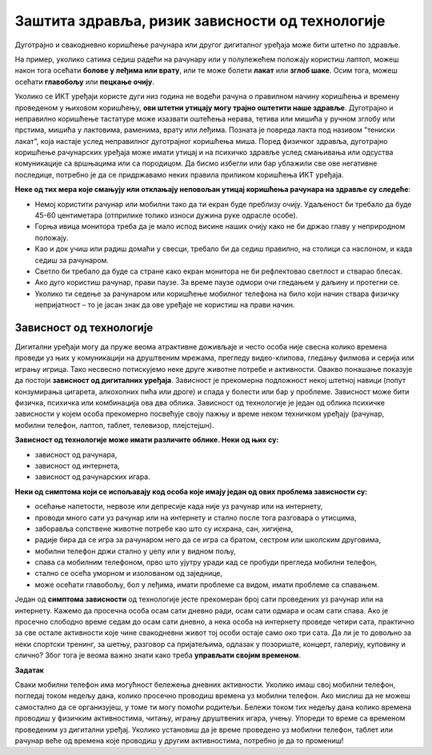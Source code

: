 Заштита здравља, ризик зависности од технологије
==================================================
.. infonote::

    У овој лекцији ћеш научити:

    • да препознаш ризике за настанак зависности од технологије,
    • какав је утицај неправилне и прекомерне употребе технологије на људско здравље,
    • да рационално управљаш временом које проводиш у раду са технологијом и на интернету.

Дуготрајно и свакодневно коришћење рачунара или другог дигиталног уређаја може бити штетно по здравље.

На пример, уколико сатима седиш радећи на рачунару или у полулежећем положају користиш лаптоп, можеш након тога осећати **болове у леђима или врату**, или те може болети **лакат** или **зглоб шаке**. Осим тога, можеш осећати **главобољу** или **пецкање очију**. 

Уколико се ИКТ уређаји користе дуги низ година не водећи рачуна о правилном начину коришћења и времену проведеном у њиховом коришћењу, **ови штетни утицају могу трајно оштетити наше здравље**. Дуготрајно и неправилно коришћење тастатуре може изазвати оштећења нерава, тетива или мишића у ручном зглобу или прстима, мишића у лактовима, раменима, врату или леђима. Позната је повреда лакта под називом "тениски лакат", која настаје услед неправилног дуготрајног коришћења миша. Поред физичког здравља, дуготрајно коришћење рачунарских уређаја може имати утицај и на психичко здравље услед смањивања или одсуства комуникације са вршњацима или са породицом.
Да бисмо избегли или бар ублажили све ове негативне последице, потребно је да се придржавамо неких правила приликом коришћења ИКТ уређаја.


**Неке од тих мера које смањују или отклањају неповољан утицај коришћења рачунара на здравље су следеће**:

• Немој користити рачунар или мобилни тако да ти екран буде преблизу очију. Удаљеност би требало да буде 45-60 центиметара (отприлике толико износи дужина руке одрасле особе).
• Горња ивица монитора треба да је мало испод висине наших очију како не би држао главу у неприродном положају.
• Као и док учиш или радиш домаћи у свесци, требало би да седиш правилно, на столици са наслоном, и када седиш за рачунаром.
• Светло би требало да буде са стране како екран монитора не би рефлектовао светлост и стварао блесак.
• Ако дуго користиш рачунар, прави паузе. За време паузе одмори очи гледањем у даљину и протегни се.
• Уколико ти  седење за рачунаром или коришћење мобилног телефона на било који начин ствара физичку непријатност – то је јасан знак да ове уређаје не користиш на прави начин.

.. image:: ../../_images/nepravilno_sedenje.jpg
   :width: 450px   
   :align: center 

Зависност од технологије
------------------------

Дигитални уређаји могу да пруже веома атрактивне доживљаје и често особа није свесна колико времена проведи уз њих у комуникацији на друштвеним мрежама, прегледу видео-клипова, гледању филмова и серија или игрању игрица. Тако несвесно потискујемо неке друге животне потребе и активности. Овакво понашање показује да постоји **зависност од дигиталних уређаја**. Зависност је прекомерна подложност некој штетној навици (попут конзумирања цигарета, алкохолних пића или дроге) и спада у болести или бар у проблеме. Зависност може бити физичка, психичка или комбинација ова два облика. Зависност од технологије је један од облика психичке зависности у којем особа прекомерно посвећује своју пажњу и време неком техничком уређају (рачунар, мобилни телефон, лаптоп, таблет, телевизор, плејстејшн).

**Зависност од технологије може имати различите облике. Неки од њих су:**

* зависност од рачунара,
* зависност од интернета,
* зависност од рачунарских игара.


**Неки од симптома који се испољавају код особа које имају један од ових проблема зависности су:**

• осећање напетости, нервозе или депресије када није уз рачунар или на интернету,
• проводи много сати уз рачунар или на интернету и стално после тога разговара о утисцима,
• заборавља сопствене животне потребе као што су исхрана, сан, хигијена,
• радије бира да се игра за рачунаром него да се игра са братом, сестром или школским друговима,
• мобилни телефон држи стално у џепу или у видном пољу,
• спава са мобилним телефоном, прво што ујутру уради кад се пробуди прегледа мобилни телефон,
• стално се осећа уморном и изолованом од заједнице,
• може осећати главобољу, бол у леђима, имати проблеме са видом, имати проблеме са спавањем.

.. infonote::
   
   Уколико приметиш неку од ових карактеристика код себе или код неког од својих другова или брата или сестре, неопходно је да о томе поразговараш са родитељима или наставницима. Зависност од технологије је болест, која се може лечити, а подједнако може бити опасна као и зависност од дроге или алкохола.


Један од **симптома зависности** од технологије јесте прекомеран број сати проведених уз рачунар или на интернету. Кажемо да просечна особа осам сати дневно ради, осам сати одмара и осам сати спава. Ако је просечно слободно време седам до осам сати дневно, а нека особа на интернету проведе четири сата, практично за све остале активности које чине свакодневни живот тој особи остаје само око три сата. Да ли је то довољно за неки спортски тренинг, за шетњу, разговор са пријатељима, одлазак у позориште, концерт, галерију, куповину и слично? Због тога је веома важно знати како треба **управљати својим временом**. 

.. image:: ../../_images/woman.jpg
   :width: 600px   
   :align: center 

**Задатак**

Сваки мобилни телефон има могућност бележења дневних активности. Уколико имаш свој мобилни телефон, погледај током недељу дана, колико просечно проводиш времена уз мобилни телефон. Ако мислиш да не можеш самостално да се организујеш, у томе ти могу помоћи родитељи. Бележи током тих недељу дана колико времена проводиш у физичким активностима, читању, игрању друштвених игара, учењу. Упореди то време са временом проведеним уз дигитални уређај. Уколико установиш да је време проведено уз мобилни телефон, таблет или рачунар веће од времена које проводиш у другим активностима, потребно је да то промениш!
